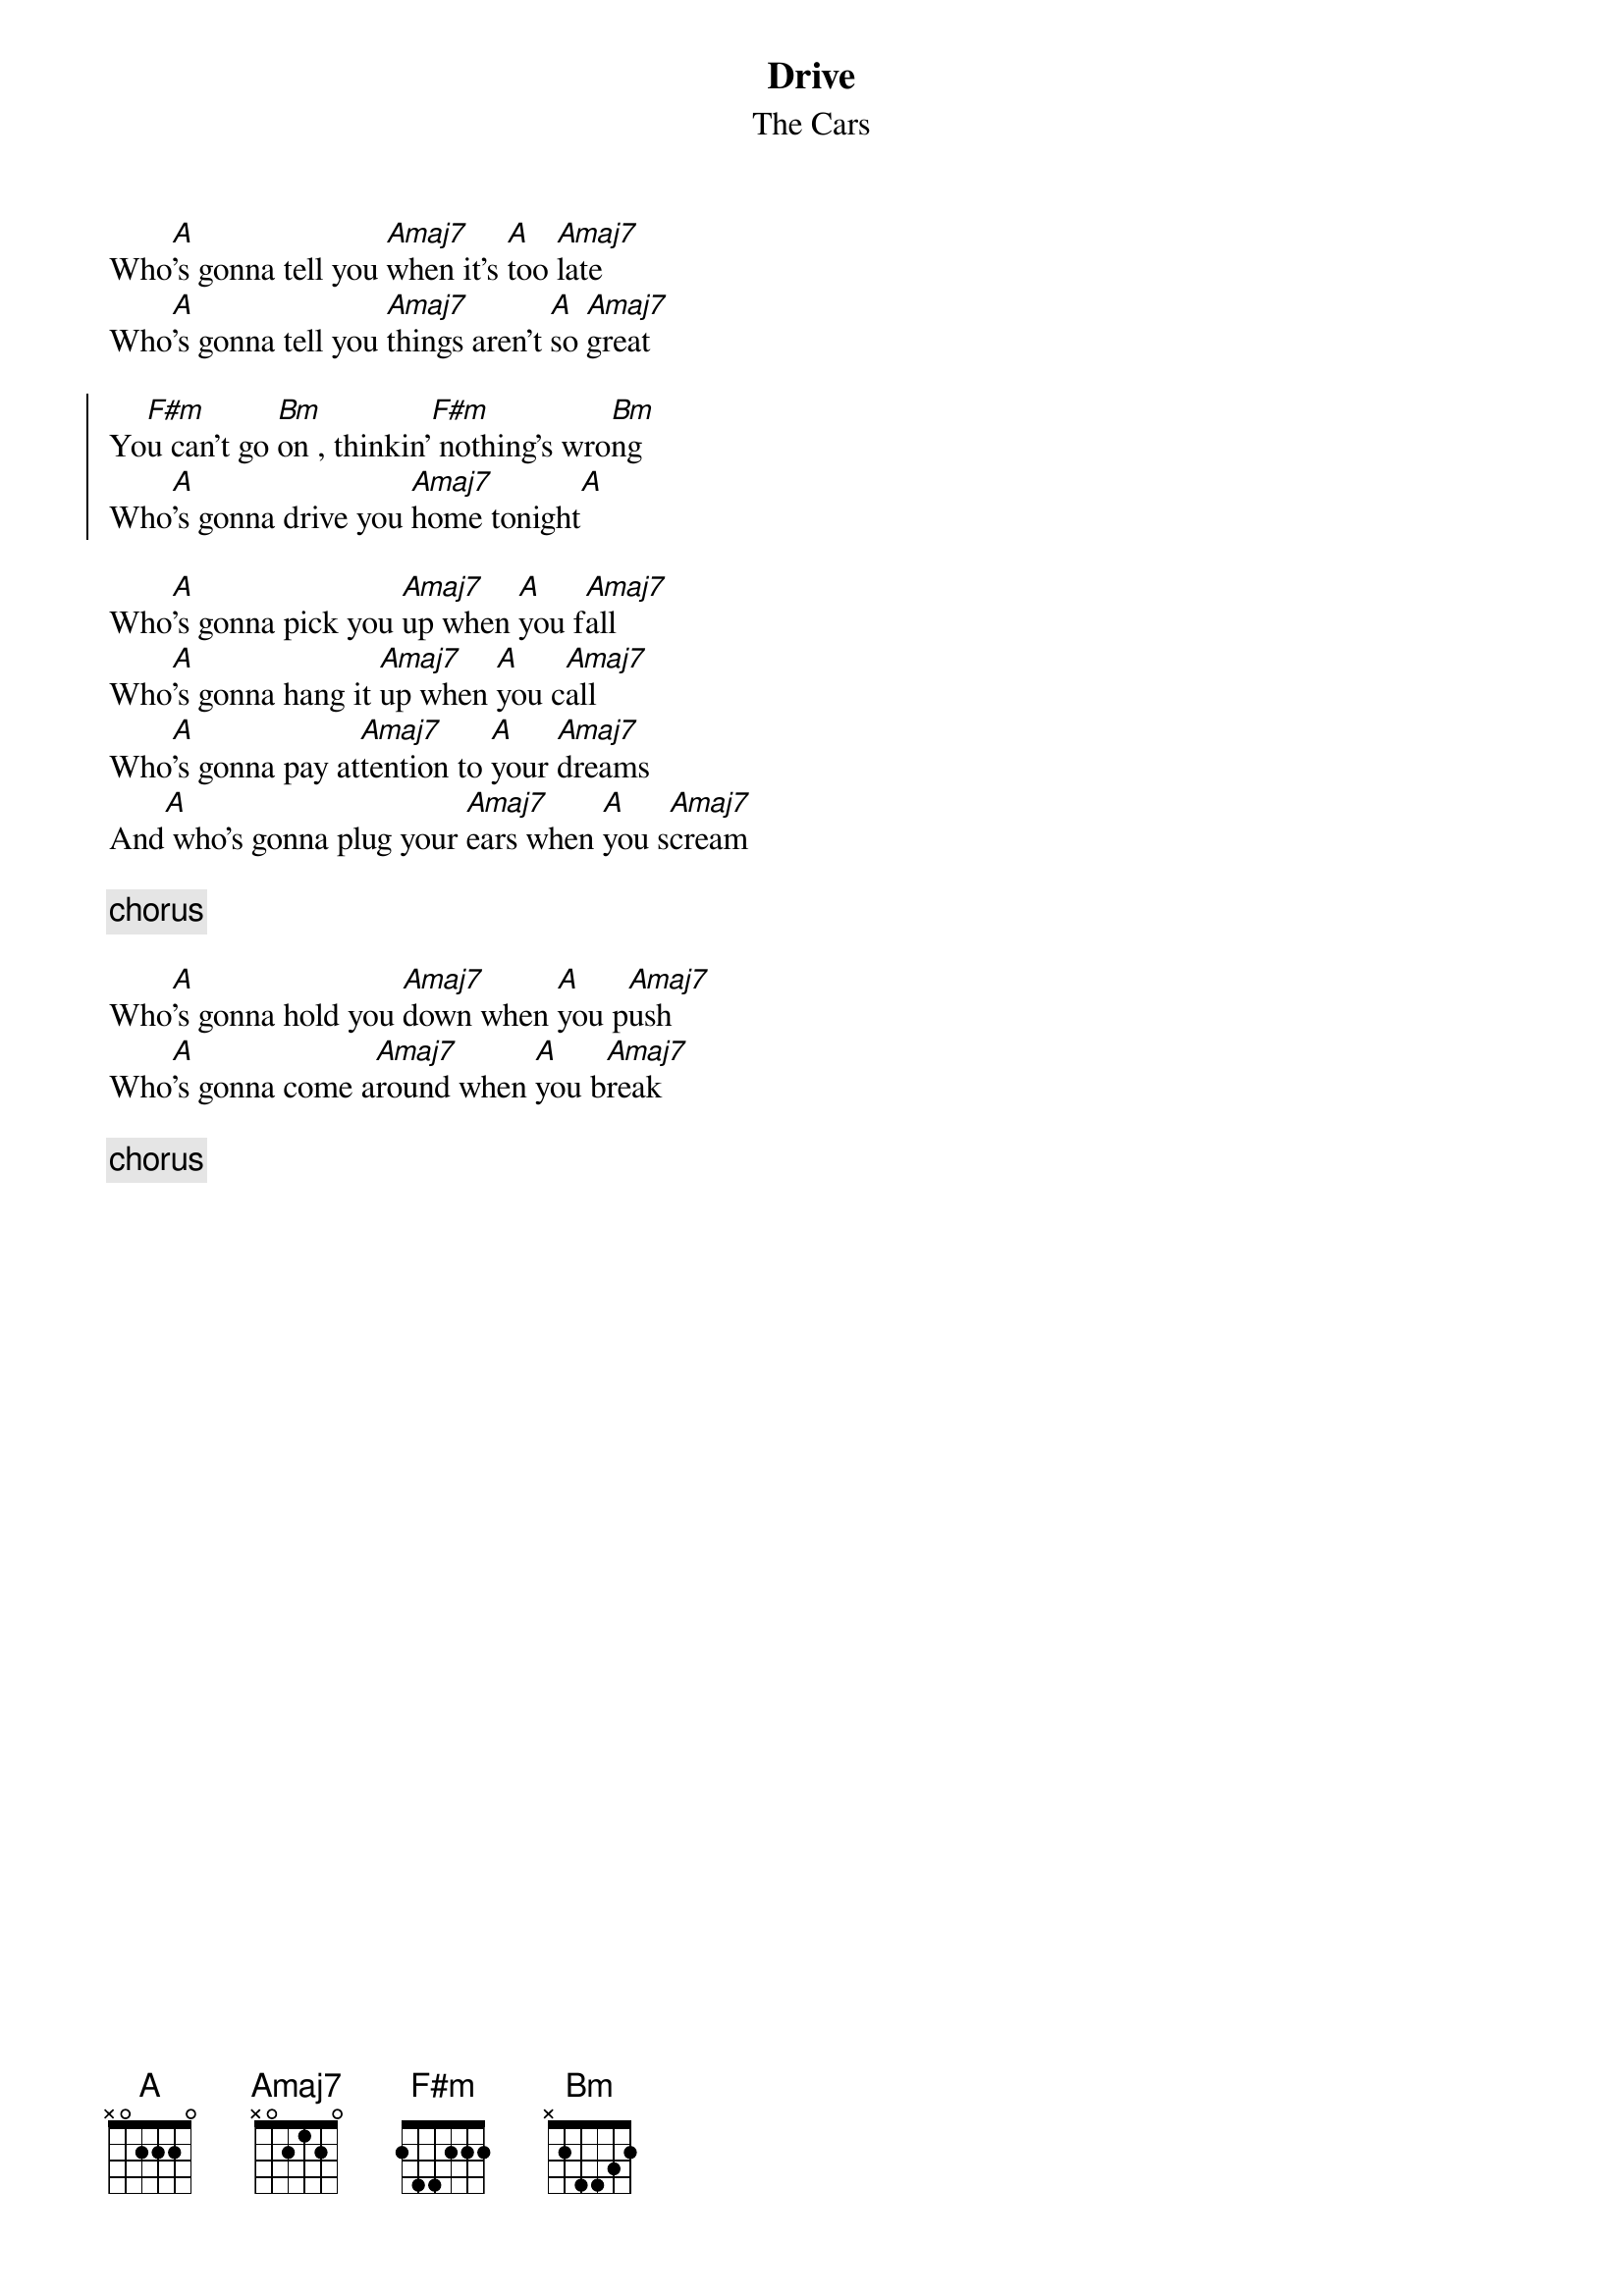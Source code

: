 {title:Drive}
{subtitle:The Cars}

Who[A]'s gonna tell you [Amaj7]when it's [A]too [Amaj7]late
Who[A]'s gonna tell you [Amaj7]things aren't [A]so [Amaj7]great

{soc}
Yo[F#m]u can't go [Bm]on , thinkin'[F#m] nothing's wro[Bm]ng
Who[A]'s gonna drive you [Amaj7]home tonight[A]
{eoc}

Who[A]'s gonna pick you [Amaj7]up when [A]you f[Amaj7]all
Who[A]'s gonna hang it [Amaj7]up when [A]you c[Amaj7]all
Who[A]'s gonna pay at[Amaj7]tention to [A]your [Amaj7]dreams
And[A] who's gonna plug your [Amaj7]ears when [A]you s[Amaj7]cream

{c:chorus}

Who[A]'s gonna hold you [Amaj7]down when [A]you p[Amaj7]ush
Who[A]'s gonna come a[Amaj7]round when [A]you b[Amaj7]reak

{c:chorus}


